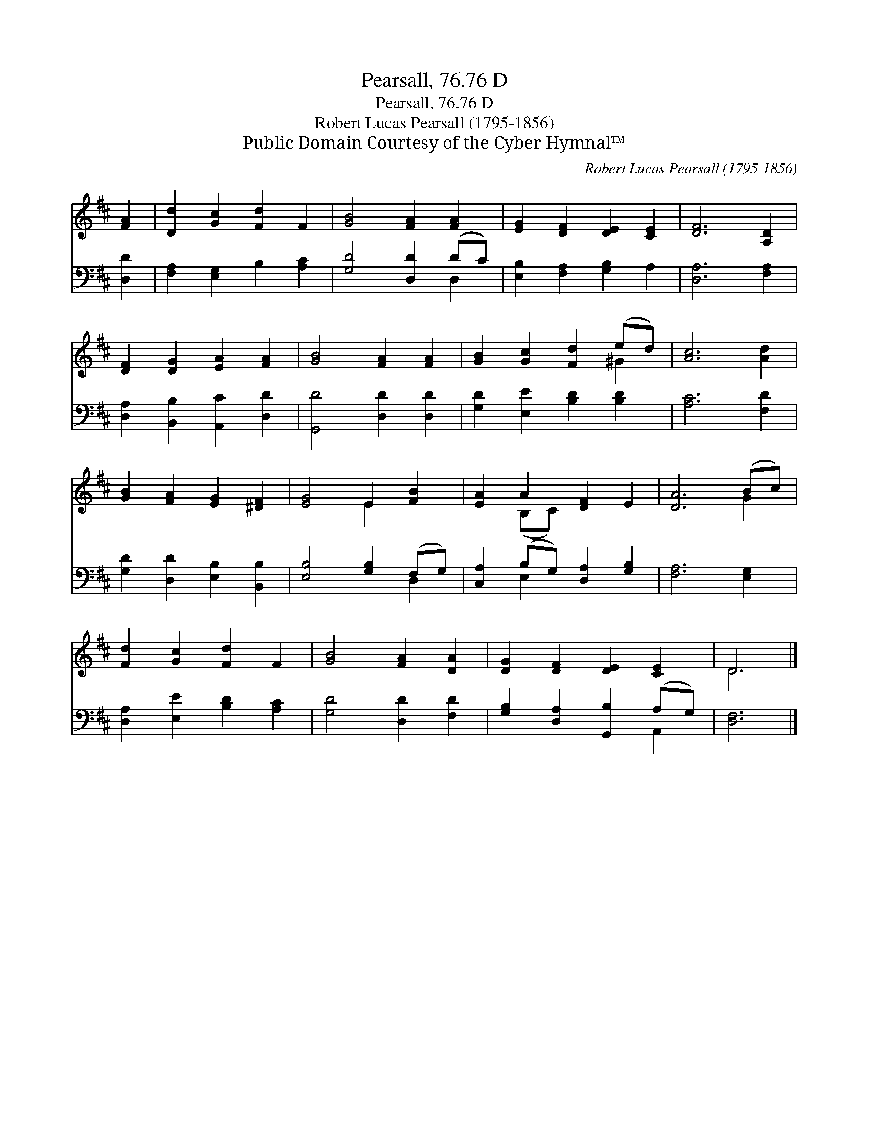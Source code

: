 X:1
T:Pearsall, 76.76 D
T:Pearsall, 76.76 D
T:Robert Lucas Pearsall (1795-1856)
T:Public Domain Courtesy of the Cyber Hymnal™
C:Robert Lucas Pearsall (1795-1856)
Z:Public Domain
Z:Courtesy of the Cyber Hymnal™
%%score ( 1 2 ) ( 3 4 )
L:1/8
M:none
K:D
V:1 treble 
V:2 treble 
V:3 bass 
V:4 bass 
V:1
 [FA]2 | [Dd]2 [Gc]2 [Fd]2 F2 | [GB]4 [FA]2 [FA]2 | [EG]2 [DF]2 [DE]2 [CE]2 | [DF]6 [A,D]2 | %5
 [DF]2 [DG]2 [EA]2 [FA]2 | [GB]4 [FA]2 [FA]2 | [GB]2 [Gc]2 [Fd]2 (ed) | [Ac]6 [Ad]2 | %9
 [GB]2 [FA]2 [EG]2 [^DF]2 | [EG]4 E2 [FB]2 | [EA]2 A2 [DF]2 E2 | [DA]6 (Bc) | %13
 [Fd]2 [Gc]2 [Fd]2 F2 | [GB]4 [FA]2 [DA]2 | [DG]2 [DF]2 [DE]2 [CE]2 | D6 |] %17
V:2
 x2 | x8 | x8 | x8 | x8 | x8 | x8 | x6 ^G2 | x8 | x8 | x4 E2 x2 | x2 (B,C) x4 | x6 G2 | x8 | x8 | %15
 x8 | D6 |] %17
V:3
 [D,D]2 | [F,A,]2 [E,G,]2 B,2 [A,C]2 | [G,D]4 [D,D]2 (DC) | [E,B,]2 [F,A,]2 [G,B,]2 A,2 | %4
 [D,A,]6 [F,A,]2 | [D,A,]2 [B,,B,]2 [A,,C]2 [D,D]2 | [G,,D]4 [D,D]2 [D,D]2 | %7
 [G,D]2 [E,E]2 [B,D]2 [B,D]2 | [A,C]6 [F,D]2 | [G,D]2 [D,D]2 [E,B,]2 [B,,B,]2 | %10
 [E,B,]4 [G,B,]2 (F,G,) | [C,A,]2 (B,G,) [D,A,]2 [G,B,]2 | [F,A,]6 [E,G,]2 | %13
 [D,A,]2 [E,E]2 [B,D]2 [A,C]2 | [G,D]4 [D,D]2 [F,D]2 | [G,B,]2 [D,A,]2 [G,,B,]2 (A,G,) | [D,F,]6 |] %17
V:4
 x2 | x8 | x6 D,2 | x8 | x8 | x8 | x8 | x8 | x8 | x8 | x6 D,2 | x2 E,2 x4 | x8 | x8 | x8 | %15
 x6 A,,2 | x6 |] %17

